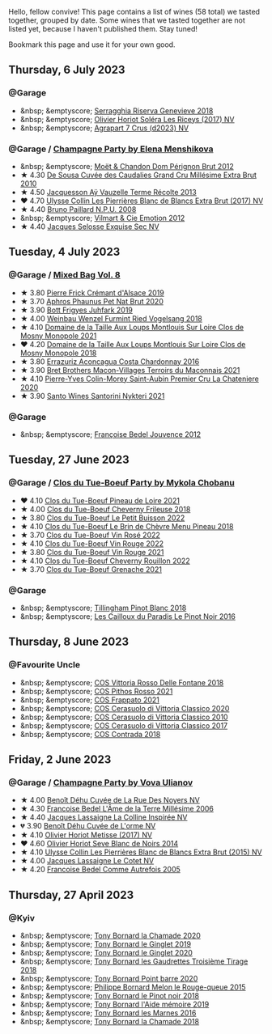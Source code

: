 Hello, fellow convive! This page contains a list of wines (58 total) we tasted together, grouped by date. Some wines that we tasted together are not listed yet, because I haven't published them. Stay tuned!

Bookmark this page and use it for your own good.

#+begin_export html
<div class="rating-list">
#+end_export

** Thursday,  6 July 2023

*** @Garage

- &nbsp; &emptyscore; [[barberry:/wines/1636ea07-d668-427c-bbec-2a136f583cef][Serragghia Riserva Genevieve 2018]]
- &nbsp; &emptyscore; [[barberry:/wines/607bc6ed-38a9-4990-b903-3a71e04ae483][Olivier Horiot Soléra Les Riceys (2017) NV]]
- &nbsp; &emptyscore; [[barberry:/wines/4ee4bd99-7f04-4c20-a993-5de186c6b070][Agrapart 7 Crus (d2023) NV]]

*** @Garage / [[barberry:/posts/2023-07-06-champagne][Champagne Party by Elena Menshikova]]

- &nbsp; &emptyscore; [[barberry:/wines/54ea850f-731f-4b10-baa9-68ce65464054][Moët & Chandon Dom Pérignon Brut 2012]]
- ★ 4.30 [[barberry:/wines/53cf2258-cbbe-44dc-99a0-5bc6eaf61d04][De Sousa Cuvée des Caudalies Grand Cru Millésime Extra Brut 2010]]
- ★ 4.50 [[barberry:/wines/3f06a9b5-cc2a-4e14-b96b-50cb37f7df46][Jacquesson Aÿ Vauzelle Terme Récolte 2013]]
- ❤️ 4.70 [[barberry:/wines/9e587f67-5955-46b7-98d2-6c4c82715685][Ulysse Collin Les Pierrières Blanc de Blancs Extra Brut (2017) NV]]
- ★ 4.40 [[barberry:/wines/d0ea2337-7d61-451b-bf4b-978d2bf34ee1][Bruno Paillard N.P.U. 2008]]
- &nbsp; &emptyscore; [[barberry:/wines/48f6d914-0ac3-4d79-a5bc-4c384f163db0][Vilmart & Cie Emotion 2012]]
- ★ 4.40 [[barberry:/wines/ac08ddd3-87c9-4e9e-bcb7-2d59da63cec0][Jacques Selosse Exquise Sec NV]]

** Tuesday,  4 July 2023

*** @Garage / [[barberry:/posts/2023-07-04-mixed-bag][Mixed Bag Vol. 8]]

- ★ 3.80 [[barberry:/wines/b60ee6cd-c27f-498d-98f2-d3c984d9e00f][Pierre Frick Crémant d'Alsace 2019]]
- ★ 3.70 [[barberry:/wines/54aaa7a2-2d02-4d12-9892-e2154b42339b][Aphros Phaunus Pet Nat Brut 2020]]
- ★ 3.90 [[barberry:/wines/6bc9fea8-41bf-4e23-a34a-c0f80a5017e6][Bott Frigyes Juhfark 2019]]
- ★ 4.00 [[barberry:/wines/b9208a9f-b71d-4e49-a3f4-f2cc720a74ab][Weinbau Wenzel Furmint Ried Vogelsang 2018]]
- ★ 4.10 [[barberry:/wines/77878044-246d-4fb2-9475-6d8044a24f46][Domaine de la Taille Aux Loups Montlouis Sur Loire Clos de Mosny Monopole 2021]]
- ❤️ 4.20 [[barberry:/wines/97e16400-52f3-4223-b49b-f3aa8db37411][Domaine de la Taille Aux Loups Montlouis Sur Loire Clos de Mosny Monopole 2018]]
- ★ 3.80 [[barberry:/wines/419d4870-6c3b-4bdc-9005-4b99b36e2ded][Errazuriz Aconcagua Costa Chardonnay 2016]]
- ★ 3.90 [[barberry:/wines/e505c724-2b49-4a9d-ae1e-837602b3dd32][Bret Brothers Macon-Villages Terroirs du Maconnais 2021]]
- ★ 4.10 [[barberry:/wines/d85e8c99-c857-4754-bda0-5640e29e96be][Pierre-Yves Colin-Morey Saint-Aubin Premier Cru La Chateniere 2020]]
- ★ 3.90 [[barberry:/wines/5cb54c3d-b813-4ffd-b813-5961e3273f40][Santo Wines Santorini Nykteri 2021]]

*** @Garage

- &nbsp; &emptyscore; [[barberry:/wines/5da4035d-8384-49f4-baec-5b98fec5bfd5][Françoise Bedel Jouvence 2012]]

** Tuesday, 27 June 2023

*** @Garage / [[barberry:/posts/2023-06-27-clos-du-tue-boeuf][Clos du Tue-Boeuf Party by Mykola Chobanu]]

- ❤️ 4.10 [[barberry:/wines/9c4c0af0-04d5-4e1c-aa3f-6e1321b7f19b][Clos du Tue-Boeuf Pineau de Loire 2021]]
- ★ 4.00 [[barberry:/wines/171c39e5-a699-44d2-9f16-56e5a8a4b33e][Clos du Tue-Boeuf Cheverny Frileuse 2018]]
- ★ 3.80 [[barberry:/wines/95e0ec05-1f0f-4b3a-ab38-c419340eba94][Clos du Tue-Boeuf Le Petit Buisson 2022]]
- ★ 4.10 [[barberry:/wines/6e694054-20c9-4a92-bd62-305742dd9f57][Clos du Tue-Boeuf Le Brin de Chèvre Menu Pineau 2018]]
- ★ 3.70 [[barberry:/wines/2c8508da-073d-4c8b-984d-c6589ecf5bd6][Clos du Tue-Boeuf Vin Rosé 2022]]
- ★ 4.10 [[barberry:/wines/3d19c153-8338-4879-9f86-882b312f6ea4][Clos du Tue-Boeuf Vin Rouge 2022]]
- ★ 3.80 [[barberry:/wines/55f9514b-ac4d-4fd2-8df7-40aa9d077334][Clos du Tue-Boeuf Vin Rouge 2021]]
- ★ 4.10 [[barberry:/wines/a52d80dc-df32-4f09-aab8-a282a7db1b40][Clos du Tue-Boeuf Cheverny Rouillon 2022]]
- ★ 3.70 [[barberry:/wines/70da4cb5-6bf9-4fba-b3c1-8c495aa4be57][Clos du Tue-Boeuf Grenache 2021]]

*** @Garage

- &nbsp; &emptyscore; [[barberry:/wines/c5974f33-5917-4a82-b4b7-c130a686a175][Tillingham Pinot Blanc 2018]]
- &nbsp; &emptyscore; [[barberry:/wines/a02196dc-8a44-4bc5-91e0-7a51816b9971][Les Cailloux du Paradis Le Pinot Noir 2016]]

** Thursday,  8 June 2023

*** @Favourite Uncle

- &nbsp; &emptyscore; [[barberry:/wines/9f44d705-621b-41dd-a6c3-85b61df98b2f][COS Vittoria Rosso Delle Fontane 2018]]
- &nbsp; &emptyscore; [[barberry:/wines/aa85285a-3702-4e6e-84c9-2c07e6612339][COS Pithos Rosso 2021]]
- &nbsp; &emptyscore; [[barberry:/wines/08651d33-c1c3-4e5d-bdf8-5a400349630a][COS Frappato 2021]]
- &nbsp; &emptyscore; [[barberry:/wines/6ff1725c-0ece-4af4-a70c-4c70d153c345][COS Cerasuolo di Vittoria Classico 2020]]
- &nbsp; &emptyscore; [[barberry:/wines/b701a9ea-9bea-4b05-a9f7-de9f41256240][COS Cerasuolo di Vittoria Classico 2010]]
- &nbsp; &emptyscore; [[barberry:/wines/6b881a7a-009e-4f9a-bb25-c1ef800c126e][COS Cerasuolo di Vittoria Classico 2017]]
- &nbsp; &emptyscore; [[barberry:/wines/026a9185-2ba0-46b7-a451-023a25544f08][COS Contrada 2018]]

** Friday,  2 June 2023

*** @Garage / [[barberry:/posts/2023-06-02-champagne][Champagne Party by Vova Ulianov]]

- ★ 4.00 [[barberry:/wines/7bc042b7-6842-4e32-936a-ea5458eba6b6][Benoît Déhu Cuvée de La Rue Des Noyers NV]]
- ★ 4.30 [[barberry:/wines/ca7dc126-0ea4-4245-93db-f07a87301a7e][Francoise Bedel L'Âme de la Terre Millésime 2006]]
- ★ 4.40 [[barberry:/wines/3855b6f0-a2e9-4c92-952b-65ba8e335ada][Jacques Lassaigne La Colline Inspirée NV]]
- 💔 3.90 [[barberry:/wines/e27c8b9d-c616-4119-a6f8-353c25e056f2][Benoît Déhu Cuvée de L'orme NV]]
- ★ 4.10 [[barberry:/wines/e2def7db-4717-4c1d-b5af-403adf8f510d][Olivier Horiot Metisse (2017) NV]]
- ❤️ 4.60 [[barberry:/wines/b7f8ea50-cad4-49cb-8fcb-e60a8893fe55][Olivier Horiot Seve Blanc de Noirs 2014]]
- ★ 4.10 [[barberry:/wines/df4c17e5-a9ab-43f4-85d8-b1a117a42807][Ulysse Collin Les Pierrières Blanc de Blancs Extra Brut (2015) NV]]
- ★ 4.00 [[barberry:/wines/8caf7cbe-9849-4294-a90d-a69f1bbc88e7][Jacques Lassaigne Le Cotet NV]]
- ★ 4.20 [[barberry:/wines/bb79b28b-059f-4043-8ecf-3ba04ecd892a][Francoise Bedel Comme Autrefois 2005]]

** Thursday, 27 April 2023

*** @Kyiv

- &nbsp; &emptyscore; [[barberry:/wines/69dc0d5b-9597-4583-9989-052c4ad19c05][Tony Bornard la Chamade 2020]]
- &nbsp; &emptyscore; [[barberry:/wines/68b46702-763b-42fa-b3c4-4d5b310fe988][Tony Bornard le Ginglet 2019]]
- &nbsp; &emptyscore; [[barberry:/wines/088ced42-a160-48f6-a4fb-b3ee497a2627][Tony Bornard le Ginglet 2020]]
- &nbsp; &emptyscore; [[barberry:/wines/18504209-097a-41cc-b6ac-e1cf5d449b37][Tony Bornard les Gaudrettes Troisième Tirage 2018]]
- &nbsp; &emptyscore; [[barberry:/wines/939baa58-54d8-4750-b951-e8b000c87f19][Tony Bornard Point barre 2020]]
- &nbsp; &emptyscore; [[barberry:/wines/5861ed11-c509-4a3d-8446-3687b6d5fd03][Philippe Bornard Melon le Rouge-queue 2015]]
- &nbsp; &emptyscore; [[barberry:/wines/4cb1a6b0-47f1-45db-b62c-89af3512213e][Tony Bornard le Pinot noir 2018]]
- &nbsp; &emptyscore; [[barberry:/wines/113057d7-a5f2-4969-93b9-49dc6f919d6b][Tony Bornard l'Aide mémoire 2019]]
- &nbsp; &emptyscore; [[barberry:/wines/c28d1e1e-048a-4143-ada1-bcf192a5285a][Tony Bornard les Marnes 2016]]
- &nbsp; &emptyscore; [[barberry:/wines/1ea0718e-34ae-4d3d-9d95-c51a388ed6a9][Tony Bornard la Chamade 2018]]

#+begin_export html
</div>
#+end_export
